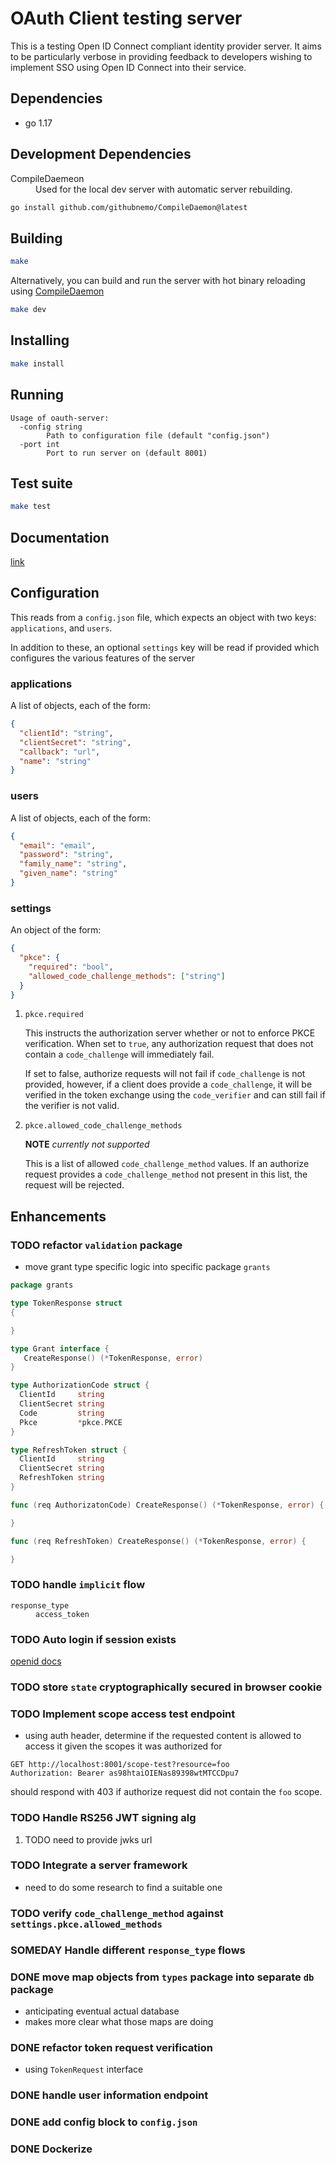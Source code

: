 * OAuth Client testing server
This is a testing Open ID Connect compliant identity provider server. It aims to be particularly verbose in providing feedback to developers wishing to implement SSO using Open ID Connect into their service.
** Dependencies
- go 1.17
** Development Dependencies
- CompileDaemeon :: Used for the local dev server with automatic server rebuilding.
#+BEGIN_SRC sh
go install github.com/githubnemo/CompileDaemon@latest
#+END_SRC

** Building
#+begin_src sh
make
#+end_src

Alternatively, you can build and run the server with hot binary reloading using [[https://github.com/githubnemo/CompileDaemon][CompileDaemon]]
#+BEGIN_SRC sh
make dev
#+END_SRC

** Installing
#+BEGIN_SRC sh
make install
#+END_SRC

** Running
#+begin_src
Usage of oauth-server:
  -config string
    	Path to configuration file (default "config.json")
  -port int
    	Port to run server on (default 8001)
#+end_src

** Test suite
#+BEGIN_SRC sh
make test
#+END_SRC

** Documentation
[[file:Docs.org][link]]

** Configuration
This reads from a =config.json= file, which expects an object with two
keys: ~applications~, and ~users~.

In addition to these, an optional ~settings~ key will be read if provided which configures the various features of the server

*** applications
A list of objects, each of the form:

#+begin_src json
{
  "clientId": "string",
  "clientSecret": "string",
  "callback": "url",
  "name": "string"
}
#+end_src

*** users
A list of objects, each of the form:

#+begin_src json
{
  "email": "email",
  "password": "string",
  "family_name": "string",
  "given_name": "string"
}
#+end_src

*** settings
An object of the form:

#+BEGIN_SRC json
{
  "pkce": {
    "required": "bool",
    "allowed_code_challenge_methods": ["string"]
  }
}
#+END_SRC

**** =pkce.required= 
This instructs the authorization server whether or not to enforce PKCE verification. When set to =true=, any authorization request that does not contain a =code_challenge= will immediately fail.

If set to false, authorize requests will not fail if =code_challenge= is not provided, however, if a client does provide a =code_challenge=, it will be verified in the token exchange using the =code_verifier= and can still fail if the verifier is not valid.

**** =pkce.allowed_code_challenge_methods=
*NOTE* /currently not supported/

This is a list of allowed =code_challenge_method= values. If an authorize request provides a =code_challenge_method= not present in this list, the request will be rejected.

** Enhancements
*** TODO refactor =validation= package
- move grant type specific logic into specific package =grants=
#+BEGIN_SRC go
package grants

type TokenResponse struct
{

}

type Grant interface {
   CreateResponse() (*TokenResponse, error)
}

type AuthorizationCode struct {
  ClientId     string
  ClientSecret string
  Code         string
  Pkce         *pkce.PKCE
}

type RefreshToken struct {
  ClientId     string
  ClientSecret string
  RefreshToken string
}

func (req AuthorizatonCode) CreateResponse() (*TokenResponse, error) {

}

func (req RefreshToken) CreateResponse() (*TokenResponse, error) {

}
#+END_SRC
*** TODO handle ~implicit~ flow
- =response_type= :: ~access_token~
*** TODO Auto login if session exists
[[https://openid.net/specs/openid-connect-session-1_0.html][openid docs]]
*** TODO store =state= cryptographically secured in browser cookie
*** TODO Implement scope access test endpoint
- using auth header, determine if the requested content is allowed to access it given the scopes it was authorized for
#+BEGIN_SRC restclient
GET http://localhost:8001/scope-test?resource=foo
Authorization: Bearer as98htaiOIENas89398wtMTCCDpu7
#+END_SRC

should respond with 403 if authorize request did not contain the ~foo~ scope.
*** TODO Handle RS256 JWT signing alg
**** TODO need to provide jwks url
*** TODO Integrate a server framework
- need to do some research to find a suitable one
*** TODO verify =code_challenge_method= against ~settings.pkce.allowed_methods~
*** SOMEDAY Handle different =response_type= flows
*** DONE move map objects from =types= package into separate =db= package
- anticipating eventual actual database
- makes more clear what those maps are doing
*** DONE refactor token request verification
- using =TokenRequest= interface
*** DONE handle user information endpoint
*** DONE add config block to ~config.json~
*** DONE Dockerize
